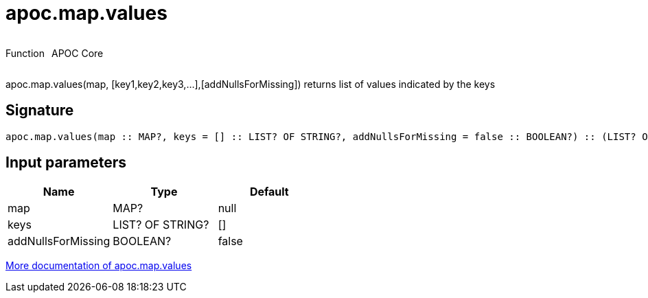 ////
This file is generated by DocsTest, so don't change it!
////

= apoc.map.values
:description: This section contains reference documentation for the apoc.map.values function.



++++
<div style='display:flex'>
<div class='paragraph type function'><p>Function</p></div>
<div class='paragraph release core' style='margin-left:10px;'><p>APOC Core</p></div>
</div>
++++

apoc.map.values(map, [key1,key2,key3,...],[addNullsForMissing]) returns list of values indicated by the keys

== Signature

[source]
----
apoc.map.values(map :: MAP?, keys = [] :: LIST? OF STRING?, addNullsForMissing = false :: BOOLEAN?) :: (LIST? OF ANY?)
----

== Input parameters
[.procedures, opts=header]
|===
| Name | Type | Default 
|map|MAP?|null
|keys|LIST? OF STRING?|[]
|addNullsForMissing|BOOLEAN?|false
|===

xref::data-structures/map-functions.adoc[More documentation of apoc.map.values,role=more information]

